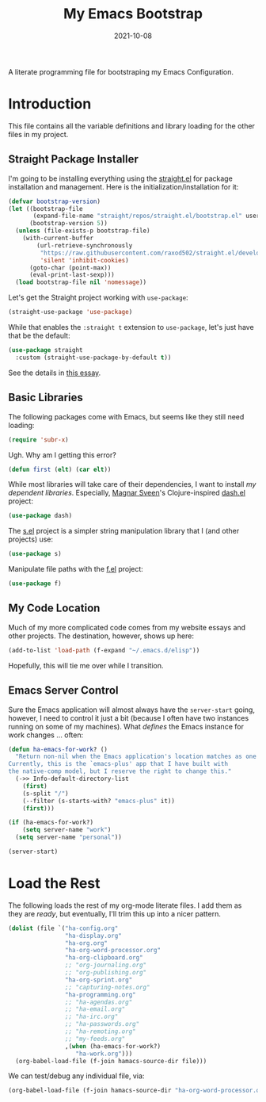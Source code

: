 #+TITLE:  My Emacs Bootstrap
#+AUTHOR: Howard X. Abrams
#+EMAIL:  howard.abrams@gmail.com
#+DATE:   2021-10-08
#+FILETAGS: :emacs:

A literate programming file for bootstraping my Emacs Configuration.

#+BEGIN_SRC emacs-lisp :exports none
;;; bootstrap.el --- file for bootstraping my Emacs Configuration
;;
;; Copyright (C) 2021 Howard X. Abrams
;;
;; Author: Howard X. Abrams <http://gitlab.com/howardabrams>
;; Maintainer: Howard X. Abrams <howard.abrams@gmail.com>
;; Created: October  8, 2021
;;
;; This file is not part of GNU Emacs.
;;
;; *NB:* Do not edit this file. Instead, edit the original literate file at:
;;            /Users/howard.abrams/other/hamacs/bootstrap.org
;;       And tangle the file to recreate this one.
;;
;;; Code:
#+END_SRC
* Introduction
This file contains all the variable definitions and library loading for the other files in my project.
** Straight Package Installer
I'm going to be installing everything using the [[https://github.com/raxod502/straight.el#getting-started][straight.el]] for package installation and management. Here is the initialization/installation for it:

#+BEGIN_SRC emacs-lisp
(defvar bootstrap-version)
(let ((bootstrap-file
       (expand-file-name "straight/repos/straight.el/bootstrap.el" user-emacs-directory))
      (bootstrap-version 5))
  (unless (file-exists-p bootstrap-file)
    (with-current-buffer
        (url-retrieve-synchronously
         "https://raw.githubusercontent.com/raxod502/straight.el/develop/install.el"
         'silent 'inhibit-cookies)
      (goto-char (point-max))
      (eval-print-last-sexp)))
  (load bootstrap-file nil 'nomessage))
#+END_SRC
Let's get the Straight project working with =use-package=:
#+BEGIN_SRC emacs-lisp
(straight-use-package 'use-package)
#+END_SRC
While that enables the =:straight t= extension to =use-package=, let's just have that be the default:
#+BEGIN_SRC emacs-lisp
(use-package straight
  :custom (straight-use-package-by-default t))
#+END_SRC
See the details in [[https://dev.to/jkreeftmeijer/emacs-package-management-with-straight-el-and-use-package-3oc8][this essay]].
** Basic Libraries
The following packages come with Emacs, but seems like they still need loading:
#+BEGIN_SRC emacs-lisp
(require 'subr-x)
#+END_SRC
Ugh. Why am I getting this error?
#+BEGIN_SRC emacs-lisp
  (defun first (elt) (car elt))
#+END_SRC
While most libraries will take care of their dependencies, I want to install /my dependent libraries/. Especially, [[https://github.com/magnars/.emacs.d/][Magnar Sveen]]'s Clojure-inspired [[https://github.com/magnars/dash.el][dash.el]] project:
#+BEGIN_SRC emacs-lisp
(use-package dash)
#+END_SRC

The [[https://github.com/magnars/s.el][s.el]] project is a simpler string manipulation library that I (and other projects) use:
#+BEGIN_SRC emacs-lisp
(use-package s)
#+END_SRC

Manipulate file paths with the [[https://github.com/rejeep/f.el][f.el]] project:
#+BEGIN_SRC emacs-lisp
(use-package f)
#+END_SRC
** My Code Location
Much of my more complicated code comes from my website essays and other projects. The destination, however, shows up here:
#+BEGIN_SRC emacs-lisp
(add-to-list 'load-path (f-expand "~/.emacs.d/elisp"))
#+END_SRC

Hopefully, this will tie me over while I transition.
** Emacs Server Control
Sure the Emacs application will almost always have the =server-start= going, however, I need to control it just a bit (because I often have two instances running on some of my machines). What /defines/ the Emacs instance for work changes ... often:

#+BEGIN_SRC emacs-lisp
(defun ha-emacs-for-work? ()
  "Return non-nil when the Emacs application's location matches as one for work.
Currently, this is the `emacs-plus' app that I have built with
the native-comp model, but I reserve the right to change this."
  (->> Info-default-directory-list
    (first)
    (s-split "/")
    (--filter (s-starts-with? "emacs-plus" it))
    (first)))
#+END_SRC

#+BEGIN_SRC emacs-lisp
(if (ha-emacs-for-work?)
    (setq server-name "work")
  (setq server-name "personal"))

(server-start)
#+END_SRC
* Load the Rest
The following loads the rest of my org-mode literate files. I add them as they are /ready/, but eventually, I'll trim this up into a nicer pattern.
#+BEGIN_SRC emacs-lisp
  (dolist (file `("ha-config.org"
                  "ha-display.org"
                  "ha-org.org"
                  "ha-org-word-processor.org"
                  "ha-org-clipboard.org"
                  ;; "org-journaling.org"
                  ;; "org-publishing.org"
                  "ha-org-sprint.org"
                  ;; "capturing-notes.org"
                  "ha-programming.org"
                  ;; "ha-agendas.org"
                  ;; "ha-email.org"
                  ;; "ha-irc.org"
                  ;; "ha-passwords.org"
                  ;; "ha-remoting.org"
                  ;; "my-feeds.org"
                  ,(when (ha-emacs-for-work?)
                     "ha-work.org")))
    (org-babel-load-file (f-join hamacs-source-dir file)))
#+END_SRC
We can test/debug any individual file, via:
#+BEGIN_SRC emacs-lisp :tangle no
  (org-babel-load-file (f-join hamacs-source-dir "ha-org-word-processor.org"))
#+END_SRC
* Technical Artifacts :noexport:
Let's provide a name so that the file can be required:

#+BEGIN_SRC emacs-lisp :exports none
(provide 'bootstrap)
;;; bootstrap.el ends here
#+END_SRC

Before you can build this on a new system, make sure that you put the cursor over any of these properties, and hit: ~C-c C-c~

#+DESCRIPTION: A literate programming file for bootstrapping my environment.

#+PROPERTY:    header-args:sh :tangle no
#+PROPERTY:    header-args:emacs-lisp  :tangle yes
#+PROPERTY:    header-args    :results none :eval no-export :comments no mkdirp yes

#+OPTIONS:     num:nil toc:nil todo:nil tasks:nil tags:nil date:nil
#+OPTIONS:     skip:nil author:nil email:nil creator:nil timestamp:nil
#+INFOJS_OPT:  view:nil toc:nil ltoc:t mouse:underline buttons:0 path:http://orgmode.org/org-info.js
